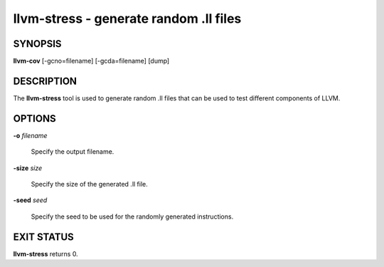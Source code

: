 llvm-stress - generate random .ll files
=======================================


SYNOPSIS
--------


**llvm-cov** [-gcno=filename] [-gcda=filename] [dump]


DESCRIPTION
-----------


The **llvm-stress** tool is used to generate random .ll files that can be used to
test different components of LLVM.


OPTIONS
-------



**-o** *filename*

 Specify the output filename.



**-size** *size*

 Specify the size of the generated .ll file.



**-seed** *seed*

 Specify the seed to be used for the randomly generated instructions.




EXIT STATUS
-----------


**llvm-stress** returns 0.
